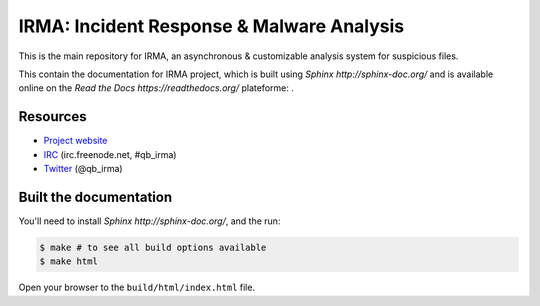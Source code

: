 ==========================================
IRMA: Incident Response & Malware Analysis
==========================================

|docs|

This is the main repository for IRMA, an asynchronous & customizable analysis
system for suspicious files.

This contain the documentation for IRMA project, which is built using
`Sphinx http://sphinx-doc.org/` and is available online on the
`Read the Docs https://readthedocs.org/` plateforme: |docs|.


Resources
=========

* `Project website <http://irma.quarkslab.com>`_
* `IRC <irc://irc.freenode.net/qb_irma>`_  (irc.freenode.net, #qb_irma)
* `Twitter <https://twitter.com/qb_irma>`_ (@qb_irma)


Built the documentation
=======================

You'll need to install `Sphinx http://sphinx-doc.org/`, and the run:

.. code-block:: bash

    $ make # to see all build options available
    $ make html

Open your browser to the ``build/html/index.html`` file.


.. |docs| image:: https://readthedocs.org/projects/irma/badge/
    :alt: Documentation Status
    :scale: 100%
    :target: https://readthedocs.org/projects/irma/
